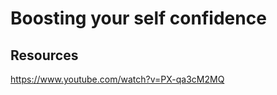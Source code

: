 * Boosting your self confidence
:PROPERTIES:
:Date: 2021-03-28
:tags: resource
:END:

** Resources
https://www.youtube.com/watch?v=PX-qa3cM2MQ

